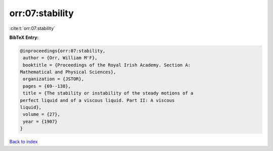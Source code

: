 orr:07:stability
================

:cite:t:`orr:07:stability`

**BibTeX Entry:**

.. code-block:: bibtex

   @inproceedings{orr:07:stability,
    author = {Orr, William M'F},
    booktitle = {Proceedings of the Royal Irish Academy. Section A:
   Mathematical and Physical Sciences},
    organization = {JSTOR},
    pages = {69--138},
    title = {The stability or instability of the steady motions of a
   perfect liquid and of a viscous liquid. Part II: A viscous
   liquid},
    volume = {27},
    year = {1907}
   }

`Back to index <../By-Cite-Keys.html>`__
